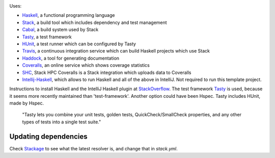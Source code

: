 .. image:: https://travis-ci.com/PHPirates/haskell-template-project.svg?branch=master
    :target: https://travis-ci.com/PHPirates/haskell-template-project
.. image:: https://coveralls.io/repos/github/PHPirates/haskell-template-project/badge.svg?branch=master
    :target: https://coveralls.io/github/PHPirates/haskell-template-project?branch=master

Uses:

- Haskell_, a functional programming language
- Stack_, a build tool which includes dependency and test management
- Cabal_, a build system used by Stack
- Tasty_, a test framework
- HUnit_, a test runner which can be configured by Tasty
- Travis_, a continuous integration service which can build Haskell projects which use Stack
- Haddock_, a tool for generating documentation
- Coveralls_, an online service which shows coverage statistics
- SHC_, Stack HPC Coveralls is a Stack integration which uploads data to Coveralls
- Intellij-Haskell_, which allows to run Haskell and all of the above in IntelliJ. Not required to run this template project.

Instructions to install Haskell and the IntelliJ Haskell plugin at StackOverflow_.
The test framework Tasty_ is used, because it seems more recently maintained than 'test-framework'. Another option could have been Hspec. Tasty includes HUnit, made by Hspec.

    "Tasty lets you combine your unit tests, golden tests, QuickCheck/SmallCheck properties, and any other types of tests into a single test suite."

Updating dependencies
---------------------

Check Stackage_ to see what the latest resolver is, and change that in `stack.yml`.

.. _Stackage: https://www.stackage.org/lts
.. _Haskell: https://www.haskell.org
.. _StackOverflow: https://stackoverflow.com/a/51009817/4126843
.. _Stack: https://github.com/commercialhaskell/stack
.. _Cabal: https://github.com/haskell/cabal
.. _HUnit: https://github.com/hspec/HUnit
.. _Tasty: https://github.com/feuerbach/tasty
.. _Travis: https://travis-ci.com
.. _Haddock: https://github.com/haskell/haddock
.. _Intellij-Haskell: https://github.com/rikvdkleij/intellij-haskell
.. _Coveralls: https://coveralls.io
.. _SHC: https://github.com/rubik/stack-hpc-coveralls
